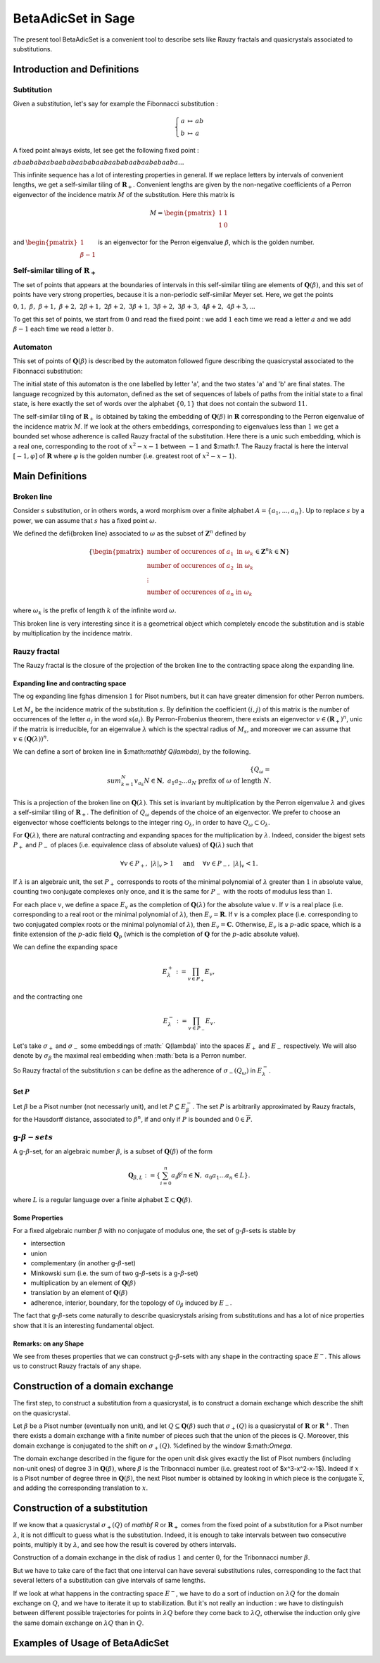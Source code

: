 .. -*- coding: utf-8 -*-
.. _beta_adic_set:

===================
BetaAdicSet in Sage
===================

.. MODULEAUTHOR:: Paul Mercat, and Dominique Benielli
                  Labex Archimede - I2M -
                  AMU Aix-Marseille Universite


The present tool BetaAdicSet is a convenient tool to describe sets like Rauzy fractals and quasicrystals associated to substitutions.


Introduction and Definitions
----------------------------

Subtitution
~~~~~~~~~~~

Given a substitution, let's say for example the Fibonnacci substitution :

.. MATH::
    \left\{
    \begin{array}{rcl}
    a & \mapsto & ab \\
    b & \mapsto & a
    \end{array}
    \right.

A fixed point always exists, let see get the following fixed point :

:math:`abaababaabaababaababaabaababaabaababaaba...`

This infinite sequence has a lot of interesting properties in general.
If we replace letters by intervals of convenient lengths, we get a self-similar tiling of :math:`\mathbf R_+`.
Convenient lengths are given by the non-negative coefficients of a Perron eigenvector of the incidence matrix :math:`M` of the substitution.
Here this matrix is

.. MATH::
    M = \begin{pmatrix}
    1 & 1 \\
    1 & 0
    \end{pmatrix}
  
and :math:`\begin{pmatrix} 1 \\ \beta-1 \end{pmatrix}` is an eigenvector for the Perron eigenvalue :math:`\beta`, which is the golden number.

Self-similar tiling of :math:`\mathbf R_+`
~~~~~~~~~~~~~~~~~~~~~~~~~~~~~~~~~~~

The set of points that appears at the boundaries of intervals in this self-similar tiling are elements of :math:`\mathbf Q(\beta)`, and this set of points have very strong properties, because it is a non-periodic self-similar Meyer set.
Here, we get the points
  
:math:`0, 1,\ \beta,\ \beta + 1,\ \beta + 2,\ 2\beta + 1,\ 2\beta + 2,\ 3\beta + 1,\ 3\beta + 2,\ 3\beta + 3, \ 4\beta + 2,\ 4\beta + 3, ...`

To get this set of points, we start from :math:`0` and read the fixed point : 
we add :math:`1` each time we read a letter :math:`a` and we add :math:`\beta-1` each time we read a letter :math:`b`.
  
Automaton
~~~~~~~~~

This set of points of :math:`\mathbf Q(\beta)` is described by the automaton followed figure describing the quasicrystal 
associated to the Fibonnacci substitution:

.. PLOT::
   :width: 30%

    a = DetAutomaton([('a', 'b', '1'), ('a', 'a', '0'),('b', 'a', '0')], i='a')
    sphinx_plot(a)

The initial state of this automaton is the one labelled by letter 'a', and the two states 'a' and 'b' are final states.
The language recognized by this automaton, defined as the set of sequences of labels of paths from the initial state to a final state,
is here exactly the set of words over the alphabet :math:`\{0,1\}` that does not contain the subword :math:`11`.

The self-similar tiling of :math:`\mathbf R_+` is obtained by taking the embedding of :math:`\mathbf Q(\beta)` in :math:`\mathbf R` corresponding to the Perron eigenvalue of the incidence matrix :math:`M`.
If we look at the others embeddings, corresponding to eigenvalues less than :math:`1` we get a bounded set whose adherence is called Rauzy fractal of the substitution.
Here there is a unic such embedding, which is a real one, corresponding to the root of :math:`x^2-x-1` between :math:`-1` and $:math:`1`.
The Rauzy fractal is here the interval :math:`[-1, \varphi]` of :math:`\mathbf R` where :math:`\varphi` is the golden number (i.e. greatest root of :math:`x^2-x-1`).


Main Definitions
----------------

Broken line
~~~~~~~~~~~

Consider :math:`s` substitution, or in others words, a word morphism over a finite alphabet :math:`A = \{a_1, ..., a_n\}`.
Up to replace :math:`s` by a power, we can assume that :math:`s` has a fixed point :math:`\omega`.
    
We defined the \defi{broken line} associated to :math:`\omega` as the subset of :math:`\mathbf Z^n` defined by

.. MATH::
    \{ {\begin{pmatrix}
    \text{number of occurences of } a_1 \text{ in } \omega_k \\
    \text{number of occurences of } a_2 \text{ in } \omega_k \\
    \vdots \\
    \text{number of occurences of } a_n \text{ in } \omega_k
    \end{pmatrix}
    \in \mathbf Z^n
    } 
    {k \in \mathbf N} \}
  
where :math:`\omega_k` is the prefix of length :math:`k` of the infinite word :math:`\omega`.

This broken line is very interesting since it is a geometrical object which completely encode the substitution and is stable by multiplication by the incidence matrix.

Rauzy fractal
~~~~~~~~~~~~~

The Rauzy fractal is the closure of the projection of the broken line to the contracting space along the expanding line.

Expanding line and contracting space
^^^^^^^^^^^^^^^^^^^^^^^^^^^^^^^^^^^^

The \og expanding line \fg\ has dimension :math:`1` for Pisot numbers, but it can have greater dimension for other Perron numbers.

Let :math:`M_s` be the incidence matrix of the substitution :math:`s`.
By definition the coefficient :math:`(i,j)` of this matrix is the number of occurrences of the letter :math:`a_j` in the word :math:`s(a_i)`.
By Perron-Frobenius theorem, there exists an eigenvector :math:`v \in (\mathbf R_+)^n`, unic if the matrix is irreducible, for an eigenvalue :math:`\lambda` which is the spectral radius of :math:`M_s`,
and moreover we can assume that :math:`v \in (\mathbf Q(\lambda))^{n}`.
    
We can define a sort of broken line in $:math:`\mathbf Q(\lambda)`, by the following. 

.. MATH::

    \{ Q_\omega = { \\sum_{k=1}^N v_{a_k} }{ N \in \mathbf N,\ a_1 a_2 ... a_N \text{ prefix of } \omega \text{ of length } N }.
    

This is a projection of the broken line on :math:`\mathbf Q(\lambda)`.
This set is invariant by multiplication by the Perron eigenvalue :math:`\lambda` and gives a self-similar tiling of :math:`\mathbf R_+`.
The definition of :math:`Q_\omega` depends of the choice of an eigenvector.
We prefer to choose an eigenvector whose coefficients belongs to the integer ring :math:`\mathcal O_\lambda`, in order to have :math:`Q_\omega \subset \mathcal O_\lambda`.
    
For :math:`\mathbf Q(\lambda)`, there are natural contracting and expanding spaces for the multiplication by :math:`\lambda`.
Indeed, consider the bigest sets :math:`P_+` and :math:`P_-` of places (i.e. equivalence class of absolute values) 
of :math:`\mathbf Q(\lambda)` such that

.. MATH::

    	\forall v \in P_+,\ |{\lambda}|_v > 1 \quad \text{ and } \quad \forall v \in P_-,\ |{\lambda}|_v < 1.
  
If :math:`\lambda` is an algebraic unit, the set :math:`P_+` corresponds to roots of the minimal polynomial of :math:`\lambda` greater than :math:`1` in absolute value, counting two conjugate complexes only once,
and it is the same for :math:`P_-` with the roots of modulus less than :math:`1`.
    
For each place :math:`v`, we define a space :math:`E_v` as the completion of :math:`\mathbf Q(\lambda)` for the absolute value :math:`v`.
If :math:`v` is a real place (i.e. corresponding to a real root or the minimal polynomial of :math:`\lambda`), then :math:`E_v = \mathbf R`.
If :math:`v` is a complex place (i.e. corresponding to two conjugated complex roots or the minimal polynomial of :math:`\lambda`), then :math:`E_v = \mathbf C`.
Otherwise, :math:`E_v` is a :math:`p`-adic space, which is a finite extension of the :math:`p`-adic field :math:`\mathbf Q_p` (which is the completion of :math:`\mathbf Q` for the :math:`p`-adic absolute value).
    
    
We can define the expanding space

.. MATH::

    	E_\lambda^+ := \prod_{v \in P_+} E_v,

and the contracting one

.. MATH::

    	E_\lambda^- := \prod_{v \in P_-} E_v.
   
    
Let's take :math:`\sigma_+` and :math:`\sigma_-` some embeddings of :math:`  Q(\lambda)` into the spaces :math:`E_+` and :math:`E_-` respectively.
We will also denote by :math:`\sigma_\beta` the maximal real embedding when :math:`\beta is a Perron number.
      
So Rauzy fractal of the substitution :math:`s` can be define as the adherence of :math:`\sigma_-(Q_\omega)` in :math:`E_{\lambda}^-`.

Set :math:`P`
^^^^^^^^^^^^^
Let :math:`\beta` be a Pisot number (not necessarly unit), and let :math:`P \subseteq E_\beta^-`.
The set :math:`P` is arbitrarily approximated by Rauzy fractals, for the Hausdorff distance, associated to :math:`\beta^n`, 
if and only if :math:`P` is bounded and :math:`0 \in \overline{P}`.


g-:math:`\beta-sets`
~~~~~~~~~~~~~~~~~~~~

A g-:math:`\beta`-set, for an algebraic number :math:`\beta`, is a subset of :math:`\mathbf Q(\beta)` of the form

.. MATH::

        { \mathbf Q_{\beta,L} := \{ \sum_{i=0}^n a_i \beta^i} { n \in \mathbf N,\ a_0 a_1 ... a_n \in L } \}.

where :math:`L` is a regular language over a finite alphabet :math:`\Sigma \subset \mathbf Q(\beta)`.

Some Properties
^^^^^^^^^^^^^^^

For a fixed algebraic number :math:`\beta` with no conjugate of modulus one,
the set of g-:math:`\beta`-sets is stable by

* intersection
* union
* complementary (in another g-:math:`\beta`-set)
* Minkowski sum (i.e. the sum of two g-:math:`\beta`-sets is a g-:math:`\beta`-set)
* multiplication by an element of :math:`\mathbf Q(\beta)`
* translation by an element of :math:`\mathbf Q(\beta)`
* adherence, interior, boundary, for the topology of :math:`\mathcal O_\beta` induced by :math:`E_-`. 



The fact that g-:math:`\beta`-sets come naturally to describe quasicrystals arising from substitutions
and has a lot of nice properties show that it is an interesting fundamental object.
    

Remarks: on any Shape
^^^^^^^^^^^^^^^^^^^^^

We see from theses properties that we can construct g-:math:`\beta`-sets with any shape in the contracting space :math:`E^-`.
This allows us to construct Rauzy fractals of any shape.



Construction of a domain exchange
---------------------------------
The first step, to construct a substitution from a quasicrystal, is to construct a domain exchange which describe the shift on the quasicrystal.

Let :math:`\beta` be a Pisot number (eventually non unit), and let :math:`Q \subseteq \mathbf Q(\beta)` such that :math:`\sigma_+(Q)` is a quasicrystal of :math:`\mathbf R` or :math:`\mathbf R^+`.
Then there exists a domain exchange with a finite number of pieces such that the union of the pieces is :math:`Q`.
Moreover, this domain exchange is conjugated to the shift on :math:`\sigma_+(Q)`. %defined by the window $:math:`\Omega`. 

.. figure::echange_rond2.pdf, echange_rond1.pdf
  :scale: 40 %


  .. image:: echange_rond2.pdf
  .. image:: echange_rond1.pdf
  Construction of a domain exchange in the unit disk, for the integer ring :math:`\mathcal O_\beta`,
  where :math:`\beta` is the Tribonnacci number. 
  \textcolor{red}{:math:`-2\beta^2+2\beta`}, \quad \textcolor{orange}{:math:`\beta^2-\beta-1`}, \quad \textcolor{lime}{:math:`\beta-1`}, \quad \textcolor{green}{:math:`1`}, \quad \textcolor{cyan}{:math:`-\beta^2+2\beta+1`, \quad \textcolor{bleu}{:math:`\beta^2-\beta`, \quad \textcolor{magenta}{:math:`\beta`

The domain exchange described in the figure for the open unit disk gives exactly the list of Pisot numbers (including non-unit ones) of degree :math:`3` in :math:`\mathbf Q(\beta)`,
where :math:`\beta` is the Tribonnacci number (i.e. greatest root of $x^3-x^2-x-1$).
Indeed if :math:`x` is a Pisot number of degree three in :math:`\mathbf Q(\beta)`, the next Pisot number is obtained by looking in which piece is the conjugate :math:`\overline{x}`,
and adding the corresponding translation to :math:`x`.

Construction of a substitution
------------------------------

If we know that a quasicrystal :math:`\sigma_+(Q)` of `\mathbf R` or :math:`\mathbf R_+` comes from the fixed point of a substitution for a Pisot number :math:`\lambda`,
it is not difficult to guess what is the substitution.
Indeed, it is enough to take intervals between two consecutive points, multiply it by :math:`\lambda`,
and see how the result is covered by others intervals.



.. tikz::
     \draw (0,0) -- (12, 0);
     \draw (0.000, -.1) -- (0.000, .1);
     \draw (1.000, -.1) -- (1.000, .1);
     \draw (1.839, -.1) -- (1.839, .1);
     \draw (2.839, -.1) -- (2.839, .1);
     \draw (3.383, -.1) -- (3.383, .1);
     \draw (4.383, -.1) -- (4.383, .1);
     \draw (5.222, -.1) -- (5.222, .1);
     \draw (6.222, -.1) -- (6.222, .1);
     \draw (7.222, -.1) -- (7.222, .1);
     \draw (8.062, -.1) -- (8.062, .1);
     \draw (9.062, -.1) -- (9.062, .1);
     \draw (9.605, -.1) -- (9.605, .1);
     \draw (10.605, -.1) -- (10.605, .1);
     \draw (11.445, -.1) -- (11.445, .1);

     \draw (0,3) -- (12, 3);
     \draw (0.000, 2.9) -- (0.000, 3.1);
     \draw (1.000, 2.9) -- (1.000, 3.1);
     \draw (1.839, 2.9) -- (1.839, 3.1);
     \draw (2.839, 2.9) -- (2.839, 3.1);
     \draw (3.383, 2.9) -- (3.383, 3.1);
     \draw (4.383, 2.9) -- (4.383, 3.1);
     \draw (5.222, 2.9) -- (5.222, 3.1);
     \draw (6.222, 2.9) -- (6.222, 3.1);
     \draw (7.222, 2.9) -- (7.222, 3.1);
     \draw (8.062, 2.9) -- (8.062, 3.1);
     \draw (9.062, 2.9) -- (9.062, 3.1);
     \draw (9.605, 2.9) -- (9.605, 3.1);
     \draw (10.605, 2.9) -- (10.605, 3.1);
     \draw (11.445, 2.9) -- (11.445, 3.1);
	
     \draw (0.000, 3) -- (0.000, 0);
     \draw (1.000, 3) -- (1.839, 0);
     \draw (1.839, 3) -- (3.383, 0);
     \draw (2.839, 3) -- (5.222, 0);
     \draw (3.383, 3) -- (6.222, 0);
     \draw (4.383, 3) -- (8.062, 0);
     \draw (5.222, 3) -- (9.605, 0);
     \draw (6.222, 3) -- (11.445, 0); 
     \draw (0.500, -.2) node {a};
     \draw (1.420, -.2) node {b};
     \draw (2.339, -.2) node {a};
     \draw (3.111, -.2) node {c};
     \draw (3.883, -.2) node {a};
     \draw (4.803, -.2) node {b};
     \draw (5.722, -.2) node {a};
     \draw (6.722, -.2) node {a};
     \draw (7.642, -.2) node {b};
     \draw (8.562, -.2) node {a};
     \draw (9.333, -.2) node {c};
     \draw (10.105, -.2) node {a};
     \draw (11.025, -.2) node {b};
     \draw (0.500, 3.2) node {a};
     \draw (1.420, 3.2) node {b};
     \draw (2.339, 3.2) node {a};
     \draw (3.111, 3.2) node {c};
     \draw (3.883, 3.2) node {a};
     \draw (4.803, 3.2) node {b};
     \draw (5.722, 3.2) node {a};
     \draw (6.722, 3.2) node {a};
     \draw (7.642, 3.2) node {b};
     \draw (8.562, 3.2) node {a};
     \draw (9.333, 3.2) node {c};
     \draw (10.105, 3.2) node {a};
     \draw (11.025, 3.2) node {b};
     \draw[->] (-.3, 3) arc (150:210:3);
     \draw (-.7 ,1.5) node[left] {:math:`\times \lambda`};

Construction of a domain exchange in the disk of radius :math:`1` and center :math:`0`,
for the Tribonnacci number :math:`\beta`.

But we have to take care of the fact that one interval can have several substitutions rules,
corresponding to the fact that several letters of a substitution can give intervals of same lengths.

If we look at what happens in the contracting space :math:`E^-`, we have to do a sort of induction on :math:`\lambda Q`
for the domain exchange on :math:`Q`, and we have to iterate it up to stabilization.
But it's not really an induction : we have to distinguish between different possible 
trajectories for points in :math:`\lambda Q` before they come back to :math:`\lambda Q`,
otherwise the induction only give the same domain exchange on :math:`\lambda Q` than in :math:`Q`.


Examples of Usage of BetaAdicSet
--------------------------------


